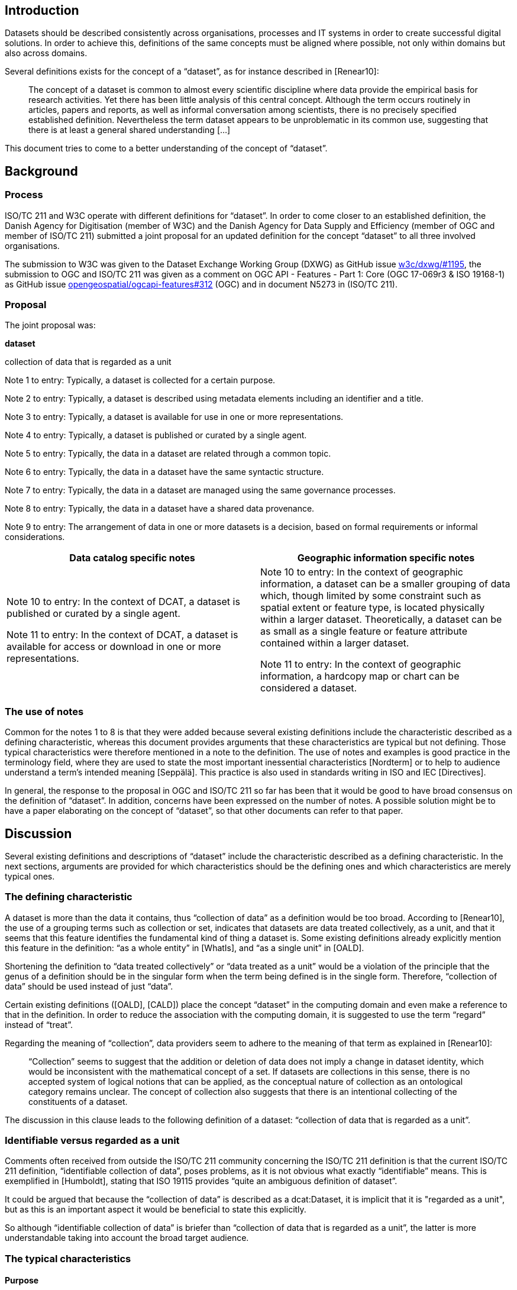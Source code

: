 == Introduction

Datasets should be described consistently across organisations, processes and IT systems in order to create successful digital solutions. In order to achieve this, definitions of the same concepts must be aligned where possible, not only within domains but also across domains.

Several definitions exists for the concept of a “dataset”, as for instance described in [Renear10]:

____
The concept of a dataset is common to almost every scientific discipline where data provide the empirical basis for research activities. Yet there has been little analysis of this central concept. Although the term occurs routinely in articles, papers and reports, as well as informal conversation among scientists, there is no precisely specified established definition. Nevertheless the term dataset appears to be unproblematic in its common use, suggesting that there is at least a general shared understanding [...]
____

This document tries to come to a better understanding of the concept of “dataset”.

== Background

=== Process

ISO/TC 211 and W3C operate with different definitions for “dataset”. In order to come closer to an established definition, the Danish Agency for Digitisation (member of W3C) and the Danish Agency for Data Supply and Efficiency (member of OGC and member of ISO/TC 211) submitted a joint proposal for an updated definition for the concept “dataset” to all three involved organisations.

The submission to W3C was given to the Dataset Exchange Working Group (DXWG) as GitHub issue https://github.com/w3c/dxwg/issues/1195[[.underline]#w3c/dxwg/#1195#], the submission to OGC and ISO/TC 211 was given as a comment on OGC API - Features - Part 1: Core (OGC 17-069r3 & ISO 19168-1) as GitHub issue https://github.com/opengeospatial/ogcapi-features/issues/312[[.underline]#opengeospatial/ogcapi-features#312#] (OGC) and in document N5273 in (ISO/TC 211).

=== Proposal

The joint proposal was:

*dataset*

collection of data that is regarded as a unit

Note 1 to entry: Typically, a dataset is collected for a certain purpose.

Note 2 to entry: Typically, a dataset is described using metadata elements including an identifier and a title.

Note 3 to entry: Typically, a dataset is available for use in one or more representations.

Note 4 to entry: Typically, a dataset is published or curated by a single agent.

Note 5 to entry: Typically, the data in a dataset are related through a common topic.

Note 6 to entry: Typically, the data in a dataset have the same syntactic structure.

Note 7 to entry: Typically, the data in a dataset are managed using the same governance processes.

Note 8 to entry: Typically, the data in a dataset have a shared data provenance.

Note 9 to entry: The arrangement of data in one or more datasets is a decision, based on formal requirements or informal considerations.

[cols=",",options="header",]
|===
|*Data catalog specific notes* |*Geographic information specific notes*
a|
Note 10 to entry: In the context of DCAT, a dataset is published or curated by a single agent.

Note 11 to entry: In the context of DCAT, a dataset is available for access or download in one or more representations.

a|
Note 10 to entry: In the context of geographic information, a dataset can be a smaller grouping of data which, though limited by some constraint such as spatial extent or feature type, is located physically within a larger dataset. Theoretically, a dataset can be as small as a single feature or feature attribute contained within a larger dataset.

Note 11 to entry: In the context of geographic information, a hardcopy map or chart can be considered a dataset.

|===

=== The use of notes

Common for the notes 1 to 8 is that they were added because several existing definitions include the characteristic described as a defining characteristic, whereas this document provides arguments that these characteristics are typical but not defining. Those typical characteristics were therefore mentioned in a note to the definition. The use of notes and examples is good practice in the terminology field, where they are used to state the most important inessential characteristics [Nordterm] or to help to audience understand a term’s intended meaning [Seppälä]. This practice is also used in standards writing in ISO and IEC [Directives].

In general, the response to the proposal in OGC and ISO/TC 211 so far has been that it would be good to have broad consensus on the definition of “dataset”. In addition, concerns have been expressed on the number of notes. A possible solution might be to have a paper elaborating on the concept of “dataset”, so that other documents can refer to that paper.

== Discussion

Several existing definitions and descriptions of “dataset” include the characteristic described as a defining characteristic. In the next sections, arguments are provided for which characteristics should be the defining ones and which characteristics are merely typical ones.

=== The defining characteristic

A dataset is more than the data it contains, thus “collection of data” as a definition would be too broad. According to [Renear10], the use of a grouping terms such as collection or set, indicates that datasets are data treated collectively, as a unit, and that it seems that this feature identifies the fundamental kind of thing a dataset is. Some existing definitions already explicitly mention this feature in the definition: “as a whole entity” in [WhatIs], and “as a single unit” in [OALD].

Shortening the definition to “data treated collectively” or “data treated as a unit” would be a violation of the principle that the genus of a definition should be in the singular form when the term being defined is in the single form. Therefore, “collection of data” should be used instead of just “data”.

Certain existing definitions ([OALD], [CALD]) place the concept “dataset” in the computing domain and even make a reference to that in the definition. In order to reduce the association with the computing domain, it is suggested to use the term “regard” instead of “treat”.

Regarding the meaning of “collection”, data providers seem to adhere to the meaning of that term as explained in [Renear10]:

____
“Collection” seems to suggest that the addition or deletion of data does not imply a change in dataset identity, which would be inconsistent with the mathematical concept of a set. If datasets are collections in this sense, there is no accepted system of logical notions that can be applied, as the conceptual nature of collection as an ontological category remains unclear. The concept of collection also suggests that there is an intentional collecting of the constituents of a dataset.
____

The discussion in this clause leads to the following definition of a dataset: “collection of data that is regarded as a unit”.

=== Identifiable versus regarded as a unit

Comments often received from outside the ISO/TC 211 community concerning the ISO/TC 211 definition is that the current ISO/TC 211 definition, “identifiable collection of data”, poses problems, as it is not obvious what exactly “identifiable” means. This is exemplified in [Humboldt], stating that ISO 19115 provides “quite an ambiguous definition of dataset”.

It could be argued that because the “collection of data” is described as a dcat:Dataset, it is implicit that it is "regarded as a unit", but as this is an important aspect it would be beneficial to state this explicitly.

So although “identifiable collection of data” is briefer than “collection of data that is regarded as a unit”, the latter is more understandable taking into account the broad target audience.

=== The typical characteristics

==== Purpose

A dataset that is too large or complex to analyze with the current technologies, but that might be useful when technology evolves, does not serve a purpose. An archived dataset that is not in use anymore might be stored for legacy use.

Furthermore, the purpose or usage of a dataset may change or become irrelevant over time. This change does not, however, imply that the dataset itself undergoes a change or becomes another dataset altogether. The existence of the dataset does not appear to be dependent on a specific purpose at a given point in time.

==== Described by metadata

In the context of data catalogs, built to help users find, access and use the data they need, data are described at dataset level in such a way these objectives are met, using an appropriate metadata standard. Indispensable are metadata elements such as an identifier and title, so that the dataset can be referred to - or in other words, be identified - be it by humans or by machines. In this context, a query is issued in the data catalog, and a dataset, described by metadata, is returned.

However, dataset search can also be achieved by using the mechanism “issue query, build dataset” instead of “issue query, return dataset”, as described in [Chapman19]. One common example is the result of a simple SQL query in a traditional relational database management system. In more complex scenarios, different datasets are combined and analysed, all on the fly, resulting in a new dataset, without carefully prepared metadata.

==== Available for use

In the context of data catalogs, it is an inherent part of the use case that the data is already available. In the context of data catalogs based on the principles of the Web, where standards and best practices are developed “to encourage and enable the continued expansion of the Web as a medium for the exchange of data” [DWBP], it is therefore evident, that a dataset is “available for access or download in one or more formats”, as stated in [DCAT v1], or “available for access or download in one or more representations” as stated in [DCAT v2].

However, a dataset may be in a stage where it is only planned and the data have not yet been collected. Or the dataset may be in a stage where the data have already been collected but are not yet validated or post-processed and cannot yet be released. A third scenario may be that a temporary dataset is created for test or validation purposes, and not for sharing. A proper definition should be broad enough to take these scenarios into account too.

==== Published or curated by single agent

By introducing the restriction that a dataset must be either curated or published by a single agent, collaboratively generated resources cannot be considered datasets. Platforms such as Twitter allow for creating datasets with user-generated data. Application domains based on Twitter such as participatory sensing and crowdsourcing are emerging [Demirbas10]. Research based on data mining of tweets, as for instance done in [Go09], is also done on datasets that are not published or curated by a single agent .

Given the above, “published or curated by a single agent,'' should not be present in a “dataset” definition.

==== Common topic

Use cases where data from many different domains are combined to solve a particular problem or need will emerge more and more as the technology to build datasets on the fly on the basis of queries evolves. It therefore becomes clear that “having a common topic” is not a defining characteristic of a dataset.

==== Syntactic structure

As already indicated in [Renear10]: “data in a dataset are typically expected to have the same syntactic structure (records of the same length, field values in the same places, etc)”. An example of a dataset where this does not apply is a geospatial dataset containing a combination of vector data and raster data. Syntactic structure is therefore only a typical characteristic and not a defining characteristic.

==== Governance & data provenance

[Dodd17] provides a working definition of “dataset”,“collection of data that is managed using the same set of governance processes, have a shared provenance and share a common schema”, which are indeed useful criteria for data providers that are trying to find a way to publish their data.

However, an established definition of “dataset”, should be broad enough to cover the following two examples, modified from [Dodd17] - although best practice usually will be to organise these data in several datasets:

* one dataset containing annual releases of official statistics collected and processed in different years
* one dataset containing images and comments that users have made against them and a dataset of food hygiene ratings collection by different councils.

=== Additional information

==== Decision

In the end, it is the data providers that decide on how to organize their data into datasets. This is illustrated nicely by the operational definition of a dataset that was adopted during the development of Google Dataset Search: “anything that a data provider considers to be a dataset is a dataset” [Brickley19]. [ISO 19115:2014] underpins this view: “The definition of what constitutes a “dataset” reflects the institutional and software environments of the originating organisation and modes of data access and utilization”.

Often, organisations dealing with data will have guidelines, principles or rules for the organization of data into datasets. An example of such good practices is to organize data so that the data in a dataset have the same set of governance processes, have a shared provenance and share a common schema [Dodd17].

Practical experience shows that the question “but what is a dataset?” often comes up, and therefore it is proposed to explicitly add a note to emphasize that this is not a law of nature but a decision made by the data provider(s).